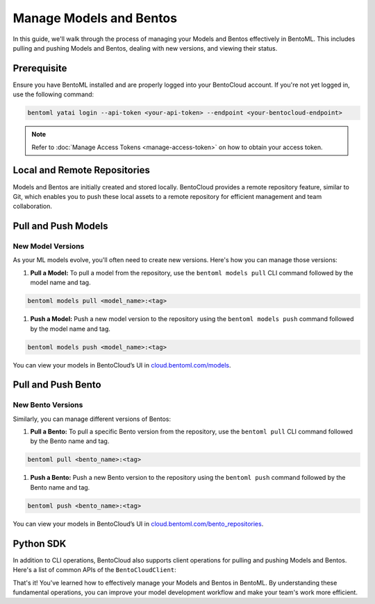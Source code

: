 ===========================
Manage Models and Bentos
===========================

In this guide, we'll walk through the process of managing your Models and Bentos
effectively in BentoML. This includes pulling and pushing Models and Bentos,
dealing with new versions, and viewing their status.

Prerequisite
============

Ensure you have BentoML installed and are properly logged into your BentoCloud
account. If you're not yet logged in, use the following command:

.. code-block:: bash

   bentoml yatai login --api-token <your-api-token> --endpoint <your-bentocloud-endpoint>

.. note:: 

   Refer to :doc:`Manage Access Tokens <manage-access-token>`
   on how to obtain your access token.

Local and Remote Repositories
=============================

Models and Bentos are initially created and stored locally.
BentoCloud provides a remote repository feature, similar to Git,
which enables you to push these local assets to a remote repository
for efficient management and team collaboration.

Pull and Push Models
====================

New Model Versions
------------------

As your ML models evolve, you'll often need to create new versions.
Here's how you can manage those versions:

1. **Pull a Model:** To pull a model from the repository,
   use the ``bentoml models pull`` CLI command followed by the model name and tag.

.. code-block:: bash

   bentoml models pull <model_name>:<tag>

1. **Push a Model:** Push a new model version to the repository
   using the ``bentoml models push`` command followed by the model name and tag.

.. code-block:: bash

   bentoml models push <model_name>:<tag>

You can view your models in BentoCloud’s UI in `cloud.bentoml.com/models <http://cloud.bentoml.com/models>`_.

.. image:: ../../_static/img/bentocloud/manage-models.gif
   :alt: manage-models.gif

Pull and Push Bento
===================

New Bento Versions
------------------

Similarly, you can manage different versions of Bentos:

1. **Pull a Bento:** To pull a specific Bento version from the repository,
   use the ``bentoml pull`` CLI command followed by the Bento name and tag.

.. code-block:: bash

   bentoml pull <bento_name>:<tag>

1. **Push a Bento:** Push a new Bento version to the repository
   using the ``bentoml push`` command followed by the Bento name and tag.

.. code-block:: bash

   bentoml push <bento_name>:<tag>

You can view your models in BentoCloud’s UI in `cloud.bentoml.com/bento_repositories <http://cloud.bentoml.com/bento_repositories>`_.

.. image:: ../../_static/img/bentocloud/manage-bentos.gif
   :alt: manage-bentos.gif

Python SDK
==========

In addition to CLI operations, BentoCloud also supports client operations
for pulling and pushing Models and Bentos. Here's a list of common APIs
of the ``BentoCloudClient``:

That's it! You've learned how to effectively manage your Models and Bentos in BentoML.
By understanding these fundamental operations, you can improve your model development
workflow and make your team's work more efficient.
